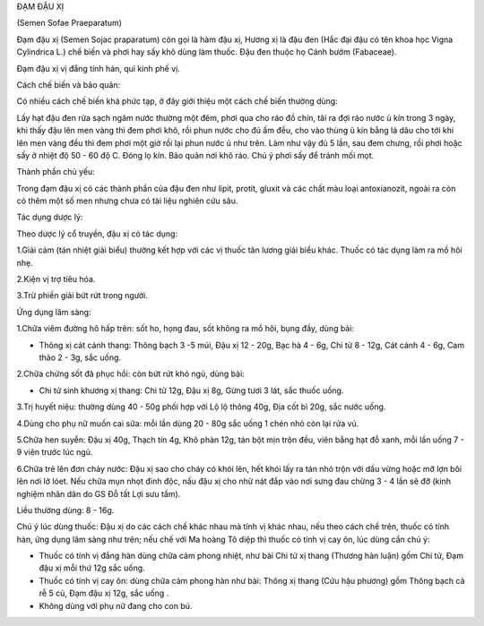 ĐẠM ĐẬU XỊ

(Semen Sofae Praeparatum)

Đạm đậu xị (Semen Sojac praparatum) còn gọi là hàm đậu xị, Hương xị là
đậu đen (Hắc đại đậu có tên khoa học Vigna Cylindrica L.) chế biến và
phơi hay sấy khô dùng làm thuốc. Đậu đen thuộc họ Cánh bướm (Fabaceae).

Đạm đậu xị vị đắng tính hàn, qui kinh phế vị.

Cách chế biến và bảo quản:

Có nhiều cách chế biến khá phức tạp, ở đây giới thiệu một cách chế biến
thường dùng:

Lấy hạt đậu đen rửa sạch ngâm nước thường một đêm, phơi qua cho ráo đồ
chín, tãi ra đợi ráo nước ủ kín trong 3 ngày, khi thấy đậu lên men vàng
thì đem phơi khô, rồi phun nước cho đủ ấm đều, cho vào thùng ủ kín bằng
lá dâu cho tới khi lên men vàng đều thì đem phơi một giờ rồi lại phun
nước ủ như trên. Làm như vậy đủ 5 lần, sau đem chưng, rồi phơi hoặc sấy
ở nhiệt độ 50 - 60 độ C. Đóng lọ kín. Bảo quản nơi khô ráo. Chú ý phơi
sấy để tránh mối mọt.

Thành phần chủ yếu:

Trong đạm đậu xị có các thành phần của đậu đen như lipit, protit, gluxit
và các chất màu loại antoxianozit, ngoài ra còn có thêm một số men nhưng
chưa có tài liệu nghiên cứu sâu.

Tác dụng dược lý:

Theo dược lý cổ truyền, đậu xị có tác dụng:

1.Giải cảm (tán nhiệt giải biểu) thường kết hợp với các vị thuốc tân
lương giải biểu khác. Thuốc có tác dụng làm ra mồ hôi nhẹ.

2.Kiện vị trợ tiêu hóa.

3.Trừ phiền giải bứt rứt trong người.

Ứng dụng lâm sàng:

1.Chữa viêm đường hô hấp trên: sốt ho, họng đau, sốt không ra mồ hôi,
bụng đầy, dùng bài:

-  Thông xị cát cánh thang: Thông bạch 3 -5 múi, Đậu xị 12 - 20g, Bạc hà
   4 - 6g, Chi tử 8 - 12g, Cát cánh 4 - 6g, Cam thảo 2 - 3g, sắc uống.

2.Chữa chứng sốt đã phục hồi: còn bứt rứt khó ngủ, dùng bài:

-  Chi tử sinh khương xị thang: Chi tử 12g, Đậu xị 8g, Gừng tươi 3 lát,
   sắc thuốc uống.

3.Trị huyết niệu: thường dùng 40 - 50g phối hợp với Lộ lộ thông 40g, Địa
cốt bì 20g, sắc nước uống.

4.Dùng cho phụ nữ muốn cai sữa: mỗi lần dùng 20 - 80g sắc uống 1 chén
nhỏ còn lại rửa vú.

5.Chữa hen suyễn: Đậu xị 40g, Thạch tín 4g, Khô phàn 12g, tán bột mịn
trộn đều, viên bằng hạt đỗ xanh, mỗi lần uống 7 - 9 viên trước lúc ngủ.

6.Chữa trẻ lên đơn chảy nước: Đậu xị sao cho cháy có khói lên, hết khói
lấy ra tán nhỏ trộn với dầu vừng hoặc mỡ lợn bôi lên nơi lở lóet. Nếu
chữa mụn nhọt đinh độc, nấu đậu xị cho nhừ nát đắp vào nơi sưng đau
chừng 3 - 4 lần sẽ đỡ (kinh nghiệm nhân dân do GS Đỗ tất Lợi sưu tầm).

Liều thường dùng: 8 - 16g.

Chú ý lúc dùng thuốc: Đậu xị do các cách chế khác nhau mà tính vị khác
nhau, nếu theo cách chế trên, thuốc có tính hàn, ứng dụng lâm sàng như
trên; nếu chế với Ma hoàng Tô diệp thì thuốc có tính vị cay ôn, lúc dùng
cần chú ý:

-  Thuốc có tính vị đắng hàn dùng chữa cảm phong nhiệt, như bài Chi tử
   xị thang (Thương hàn luận) gồm Chi tử, Đạm đậu xị mỗi thứ 12g sắc
   uống.
-  Thuốc có tính vị cay ôn: dùng chữa cảm phong hàn như bài: Thông xị
   thang (Cửu hậu phương) gồm Thông bạch cả rễ 5 củ, Đạm đậu xị 12g,
   sắc uống .
-  Không dùng với phụ nữ đang cho con bú.
